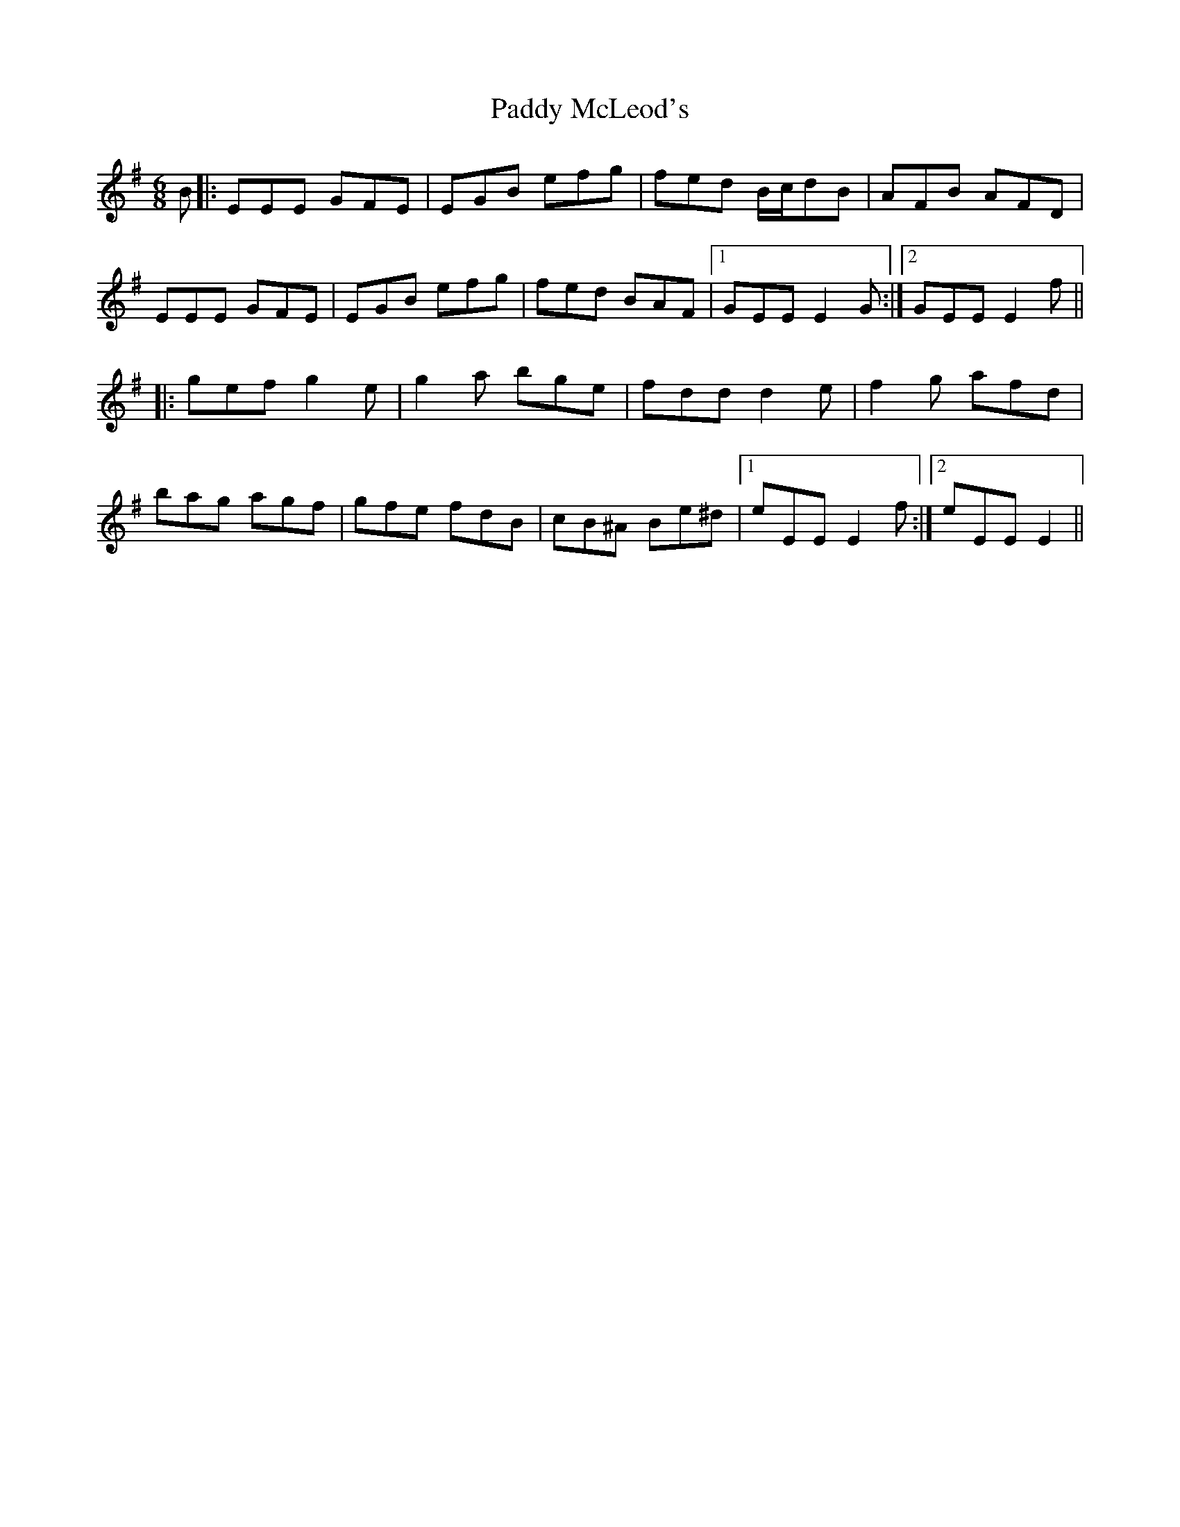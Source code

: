 X: 31333
T: Paddy McLeod's
R: jig
M: 6/8
K: Eminor
B|:EEE GFE|EGB efg|fed B/c/dB|AFB AFD|
EEE GFE|EGB efg|fed BAF|1 GEE E2G:|2 GEE E2f||
|:gef g2e|g2a bge|fdd d2e|f2g afd|
bag agf|gfe fdB|cB^A Be^d|1 eEE E2f:|2 eEE E2||

